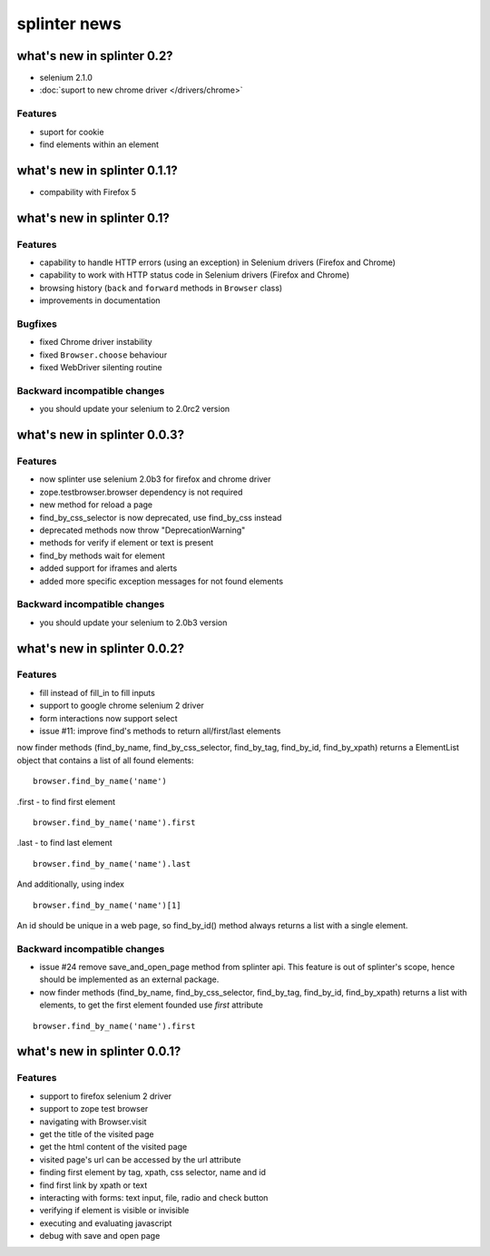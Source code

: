 .. meta::
    :description: New splinter features on earlier versions.
    :keywords: splinter, python, news, documentation, tutorial, web application

+++++++++++++
splinter news
+++++++++++++

what's new in splinter 0.2?
===========================

- selenium 2.1.0
- :doc:`suport to new chrome driver </drivers/chrome>`

Features
--------

- suport for cookie
- find elements within an element


what's new in splinter 0.1.1?
=============================

- compability with Firefox 5

what's new in splinter 0.1?
===========================

Features
--------

- capability to handle HTTP errors (using an exception) in Selenium drivers (Firefox and Chrome)
- capability to work with HTTP status code in Selenium drivers (Firefox and Chrome)
- browsing history (``back`` and ``forward`` methods in ``Browser`` class)
- improvements in documentation

Bugfixes
--------

- fixed Chrome driver instability
- fixed ``Browser.choose`` behaviour
- fixed WebDriver silenting routine

Backward incompatible changes
-----------------------------

- you should update your selenium to 2.0rc2 version

what's new in splinter 0.0.3?
=============================

Features
--------

- now splinter use selenium 2.0b3 for firefox and chrome driver
- zope.testbrowser.browser dependency is not required
- new method for reload a page
- find_by_css_selector is now deprecated, use find_by_css instead
- deprecated methods now throw "DeprecationWarning"
- methods for verify if element or text is present
- find_by methods wait for element
- added support for iframes and alerts
- added more specific exception messages for not found elements

Backward incompatible changes
-----------------------------

- you should update your selenium to 2.0b3 version

what's new in splinter 0.0.2?
=============================

Features
--------

- fill instead of fill_in to fill inputs
- support to google chrome selenium 2 driver
- form interactions now support select
- issue #11: improve find's methods to return all/first/last elements

now finder methods (find_by_name, find_by_css_selector, find_by_tag, find_by_id, find_by_xpath) returns a ElementList object that contains a list of all found elements:

::

	browser.find_by_name('name')

.first - to find first element

::

	browser.find_by_name('name').first

.last - to find last element

::

	browser.find_by_name('name').last

And additionally, using index

::

	browser.find_by_name('name')[1]

An id should be unique in a web page, so find_by_id() method always returns a list with a single element.

Backward incompatible changes
-----------------------------

- issue #24 remove save_and_open_page method from splinter api. This feature is out of splinter's scope, hence should be implemented as an external package.
- now finder methods (find_by_name, find_by_css_selector, find_by_tag, find_by_id, find_by_xpath) returns a list with elements, to get the first element founded use `first` attribute

::

	browser.find_by_name('name').first

what's new in splinter 0.0.1?
================================

Features
-----------------

- support to firefox selenium 2 driver
- support to zope test browser
- navigating with Browser.visit
- get the title of the visited page
- get the html content of the visited page
- visited page's url can be accessed by the url attribute
- finding first element by tag, xpath, css selector, name and id
- find first link by xpath or text
- interacting with forms: text input, file, radio and check button
- verifying if element is visible or invisible
- executing and evaluating javascript
- debug with save and open page
